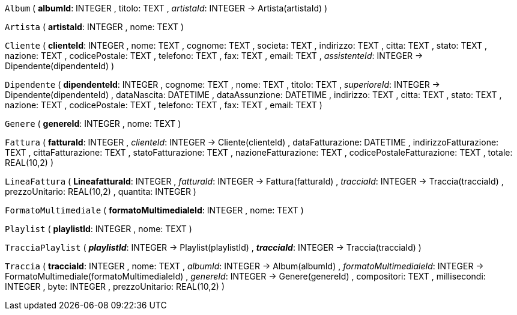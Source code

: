 `Album` (
  **albumId**: INTEGER
, titolo: TEXT
, __artistaId__: INTEGER -> Artista(artistaId)
)

`Artista` (
  **artistaId**: INTEGER
, nome: TEXT
)

`Cliente` (
  **clienteId**: INTEGER
, nome: TEXT
, cognome: TEXT
, societa: TEXT
, indirizzo: TEXT
, citta: TEXT
, stato: TEXT
, nazione: TEXT
, codicePostale: TEXT
, telefono: TEXT
, fax: TEXT
, email: TEXT
, __assistenteId__: INTEGER -> Dipendente(dipendenteId)
)

`Dipendente` (
  **dipendenteId**: INTEGER
, cognome: TEXT
, nome: TEXT
, titolo: TEXT
, __superioreId__: INTEGER -> Dipendente(dipendenteId)
, dataNascita: DATETIME
, dataAssunzione: DATETIME
, indirizzo: TEXT
, citta: TEXT
, stato: TEXT
, nazione: TEXT
, codicePostale: TEXT
, telefono: TEXT
, fax: TEXT
, email: TEXT
)

`Genere` (
  **genereId**: INTEGER
, nome: TEXT
)

`Fattura` (
  **fatturaId**: INTEGER
, __clienteId__: INTEGER -> Cliente(clienteId)
, dataFatturazione: DATETIME
, indirizzoFatturazione: TEXT
, cittaFatturazione: TEXT
, statoFatturazione: TEXT
, nazioneFatturazione: TEXT
, codicePostaleFatturazione: TEXT
, totale: REAL(10,2)
)

`LineaFattura` (
  **LineafatturaId**: INTEGER
, __fatturaId__: INTEGER -> Fattura(fatturaId)
, __tracciaId__: INTEGER -> Traccia(tracciaId)
, prezzoUnitario: REAL(10,2)
, quantita: INTEGER
)

`FormatoMultimediale` (
  **formatoMultimedialeId**: INTEGER
, nome: TEXT
)

`Playlist` (
  **playlistId**: INTEGER
, nome: TEXT
)

`TracciaPlaylist` (
  **__playlistId__**: INTEGER -> Playlist(playlistId)
, **__tracciaId__**: INTEGER -> Traccia(tracciaId)
)

`Traccia` (
  **tracciaId**: INTEGER
, nome: TEXT
, __albumId__: INTEGER -> Album(albumId)
, __formatoMultimedialeId__: INTEGER -> FormatoMultimediale(formatoMultimedialeId)
, __genereId__: INTEGER -> Genere(genereId)
, compositori: TEXT
, millisecondi: INTEGER
, byte: INTEGER
, prezzoUnitario: REAL(10,2)
)

